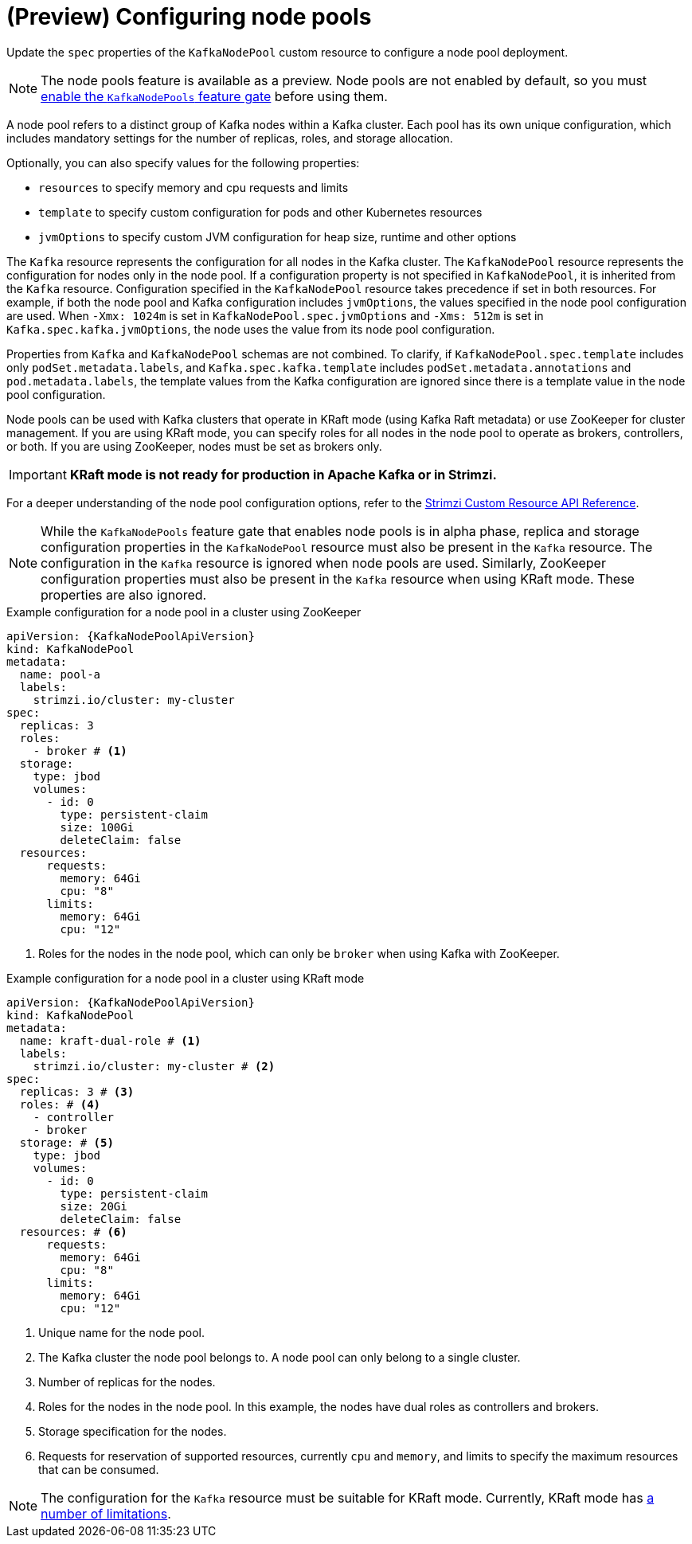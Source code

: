 // Module included in the following assemblies:
//
// assembly-config.adoc

[id='config-node-pools-{context}']
= (Preview) Configuring node pools

[role="_abstract"]
Update the `spec` properties of the `KafkaNodePool` custom resource to configure a node pool deployment.

NOTE: The node pools feature is available as a preview. Node pools are not enabled by default, so you must xref:ref-operator-kafka-node-pools-feature-gate-{context}[enable the `KafkaNodePools` feature gate] before using them. 

A node pool refers to a distinct group of Kafka nodes within a Kafka cluster.
Each pool has its own unique configuration, which includes mandatory settings for the number of replicas, roles, and storage allocation.

Optionally, you can also specify values for the following properties:

* `resources` to specify memory and cpu requests and limits
* `template` to specify custom configuration for pods and other Kubernetes resources
* `jvmOptions` to specify custom JVM configuration for heap size, runtime and other options 

The `Kafka` resource represents the configuration for all nodes in the Kafka cluster.
The `KafkaNodePool` resource represents the configuration for nodes only in the node pool.
If a configuration property is not specified in `KafkaNodePool`, it is inherited from the `Kafka` resource.
Configuration specified in the `KafkaNodePool` resource takes precedence if set in both resources.
For example, if both the node pool and Kafka configuration includes `jvmOptions`, the values specified in the node pool configuration are used.
When `-Xmx: 1024m` is set in `KafkaNodePool.spec.jvmOptions` and `-Xms: 512m` is set in `Kafka.spec.kafka.jvmOptions`, the node uses the value from its node pool configuration.

Properties from `Kafka` and `KafkaNodePool` schemas are not combined.  
To clarify, if `KafkaNodePool.spec.template` includes only `podSet.metadata.labels`, and `Kafka.spec.kafka.template` includes `podSet.metadata.annotations` and `pod.metadata.labels`, the template values from the Kafka configuration are ignored since there is a template value in the node pool configuration.

Node pools can be used with Kafka clusters that operate in KRaft mode (using Kafka Raft metadata) or use ZooKeeper for cluster management.
If you are using KRaft mode, you can specify roles for all nodes in the node pool to operate as brokers, controllers, or both.
If you are using ZooKeeper, nodes must be set as brokers only.

IMPORTANT: **KRaft mode is not ready for production in Apache Kafka or in Strimzi.**

For a deeper understanding of the node pool configuration options, refer to the link:{BookURLConfiguring}[Strimzi Custom Resource API Reference^].

NOTE: While the `KafkaNodePools` feature gate that enables node pools is in alpha phase, replica and storage configuration properties in the `KafkaNodePool` resource must also be present in the `Kafka` resource. The configuration in the `Kafka` resource is ignored when node pools are used. Similarly, ZooKeeper configuration properties must also be present in the `Kafka` resource when using KRaft mode. These properties are also ignored.

.Example configuration for a node pool in a cluster using ZooKeeper
[source,yaml,subs="+attributes"]
----
apiVersion: {KafkaNodePoolApiVersion}
kind: KafkaNodePool
metadata:
  name: pool-a
  labels:
    strimzi.io/cluster: my-cluster
spec:
  replicas: 3
  roles:
    - broker # <1>
  storage:
    type: jbod
    volumes:
      - id: 0
        type: persistent-claim
        size: 100Gi
        deleteClaim: false
  resources:
      requests:
        memory: 64Gi
        cpu: "8"
      limits:
        memory: 64Gi
        cpu: "12"      
----
<1> Roles for the nodes in the node pool, which can only be `broker` when using Kafka with ZooKeeper.

.Example configuration for a node pool in a cluster using KRaft mode 
[source,yaml,subs="+attributes"]
----
apiVersion: {KafkaNodePoolApiVersion}
kind: KafkaNodePool
metadata:
  name: kraft-dual-role # <1>
  labels:
    strimzi.io/cluster: my-cluster # <2>
spec:
  replicas: 3 # <3>
  roles: # <4>
    - controller
    - broker
  storage: # <5>
    type: jbod
    volumes:
      - id: 0
        type: persistent-claim
        size: 20Gi
        deleteClaim: false
  resources: # <6>
      requests:
        memory: 64Gi
        cpu: "8"
      limits:
        memory: 64Gi
        cpu: "12"      
----
<1> Unique name for the node pool.
<2> The Kafka cluster the node pool belongs to. A node pool can only belong to a single cluster.
<3> Number of replicas for the nodes. 
<4> Roles for the nodes in the node pool. In this example, the nodes have dual roles as controllers and brokers.
<5> Storage specification for the nodes. 
<6> Requests for reservation of supported resources, currently `cpu` and `memory`, and limits to specify the maximum resources that can be consumed.

NOTE: The configuration for the `Kafka` resource must be suitable for KRaft mode. Currently, KRaft mode has xref:ref-operator-use-kraft-feature-gate-str[a number of limitations]. 

